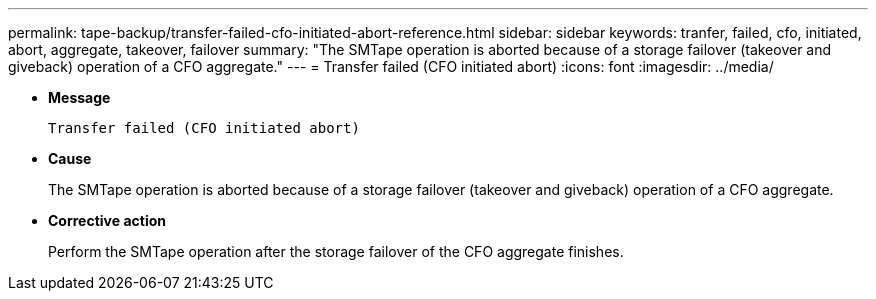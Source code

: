 ---
permalink: tape-backup/transfer-failed-cfo-initiated-abort-reference.html
sidebar: sidebar
keywords: tranfer, failed, cfo, initiated, abort, aggregate, takeover, failover
summary: "The SMTape operation is aborted because of a storage failover (takeover and giveback) operation of a CFO aggregate."
---
= Transfer failed (CFO initiated abort)
:icons: font
:imagesdir: ../media/

[.lead]
* *Message*
+
`Transfer failed (CFO initiated abort)`

* *Cause*
+
The SMTape operation is aborted because of a storage failover (takeover and giveback) operation of a CFO aggregate.

* *Corrective action*
+
Perform the SMTape operation after the storage failover of the CFO aggregate finishes.
